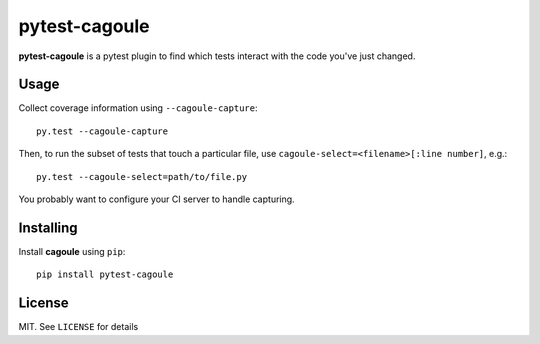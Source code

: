 pytest-cagoule
==============

**pytest-cagoule** is a pytest plugin to find which tests interact with the
code you've just changed.


Usage
-----

Collect coverage information using ``--cagoule-capture``::

    py.test --cagoule-capture

Then, to run the subset of tests that touch a particular file, use
``cagoule-select=<filename>[:line number]``, e.g.::

    py.test --cagoule-select=path/to/file.py


You probably want to configure your CI server to handle capturing.


Installing
----------

Install **cagoule** using ``pip``::

    pip install pytest-cagoule


License
-------

MIT. See ``LICENSE`` for details
